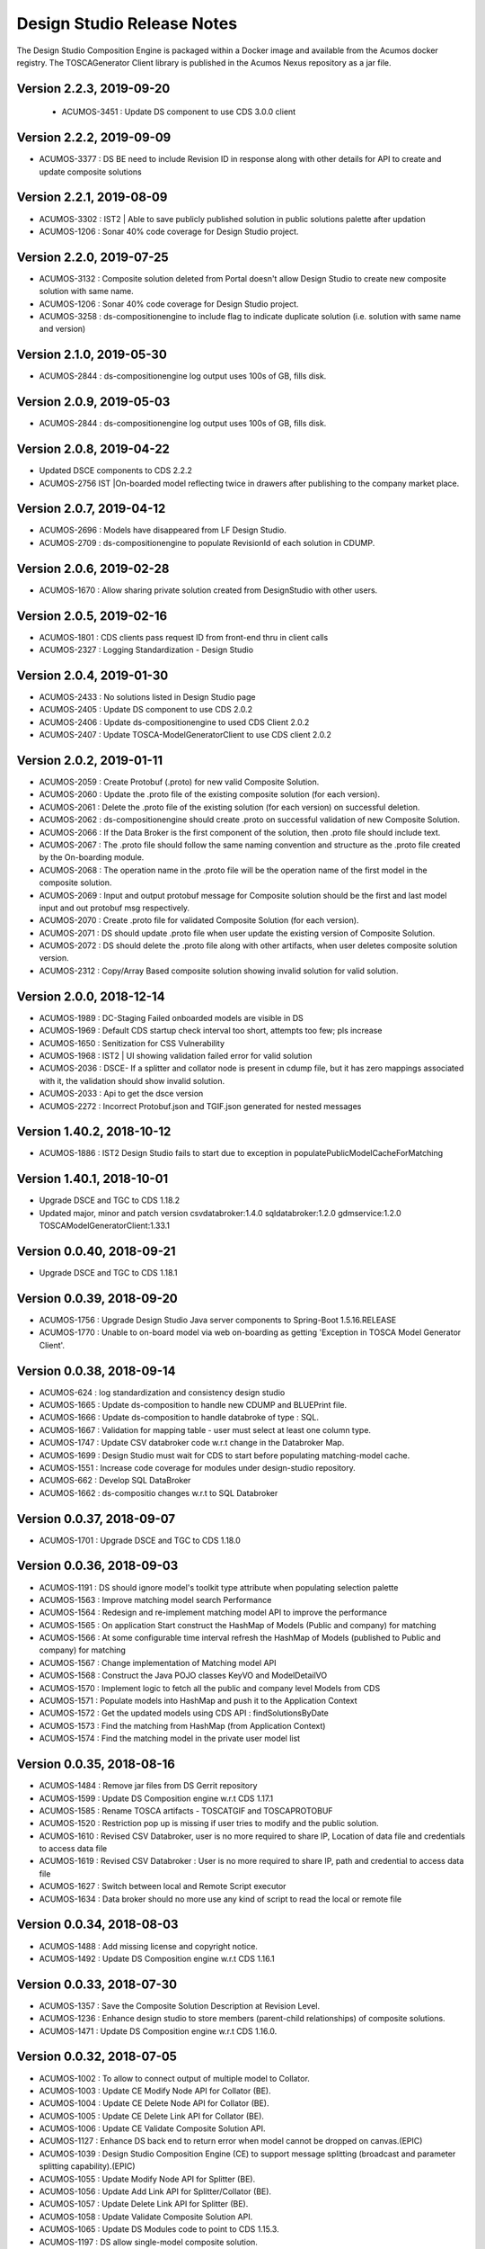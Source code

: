 .. ===============LICENSE_START=======================================================
.. Acumos
.. ===================================================================================
.. Copyright (C) 2017-2018 AT&T Intellectual Property & Tech Mahindra. All rights reserved.
.. ===================================================================================
.. This Acumos documentation file is distributed by AT&T and Tech Mahindra
.. under the Creative Commons Attribution 4.0 International License (the "License");
.. you may not use this file except in compliance with the License.
.. You may obtain a copy of the License at
..  
..      http://creativecommons.org/licenses/by/4.0
..  
.. This file is distributed on an "AS IS" BASIS,
.. WITHOUT WARRANTIES OR CONDITIONS OF ANY KIND, either express or implied.
.. See the License for the specific language governing permissions and
.. limitations under the License.
.. ===============LICENSE_END=========================================================

===========================
Design Studio Release Notes
===========================

The Design Studio Composition Engine is packaged within a Docker image and available from the
Acumos docker registry.  The TOSCAGenerator Client library is published in the Acumos Nexus
repository as a jar file.

Version 2.2.3, 2019-09-20
---------------------------
 * ACUMOS-3451 : Update DS component to use CDS 3.0.0 client
 
Version 2.2.2, 2019-09-09
---------------------------
* ACUMOS-3377 : DS BE need to include Revision ID in response along with other details for API to create and update composite solutions

Version 2.2.1, 2019-08-09
---------------------------
* ACUMOS-3302 : IST2 | Able to save publicly published solution in public solutions palette after updation
* ACUMOS-1206 : Sonar 40% code coverage for Design Studio project.

Version 2.2.0, 2019-07-25
---------------------------
* ACUMOS-3132 : Composite solution deleted from Portal doesn't allow Design Studio to create new composite solution with same name.
* ACUMOS-1206 : Sonar 40% code coverage for Design Studio project.
* ACUMOS-3258 : ds-compositionengine to include flag to indicate duplicate solution (i.e. solution with same name and version)

Version 2.1.0, 2019-05-30
---------------------------
* ACUMOS-2844 : ds-compositionengine log output uses 100s of GB, fills disk.

Version 2.0.9, 2019-05-03
---------------------------
* ACUMOS-2844 : ds-compositionengine log output uses 100s of GB, fills disk.

Version 2.0.8, 2019-04-22
---------------------------
* Updated DSCE components to CDS 2.2.2
* ACUMOS-2756 IST |On-boarded model reflecting twice in drawers after publishing to the company market place.

Version 2.0.7, 2019-04-12
---------------------------
* ACUMOS-2696 : Models have disappeared from LF Design Studio.
* ACUMOS-2709 : ds-compositionengine to populate RevisionId of each solution in CDUMP.

Version 2.0.6, 2019-02-28
---------------------------
* ACUMOS-1670 : Allow sharing private solution created from DesignStudio with other users.

Version 2.0.5, 2019-02-16
---------------------------
* ACUMOS-1801 : CDS clients pass request ID from front-end thru in client calls
* ACUMOS-2327 : Logging Standardization - Design Studio

Version 2.0.4, 2019-01-30
---------------------------
* ACUMOS-2433 : No solutions listed in Design Studio page
* ACUMOS-2405 : Update DS component to use CDS 2.0.2
* ACUMOS-2406 : Update ds-compositionengine to used CDS Client 2.0.2
* ACUMOS-2407 : Update TOSCA-ModelGeneratorClient to use CDS client 2.0.2

Version 2.0.2, 2019-01-11
---------------------------
* ACUMOS-2059 : Create Protobuf (.proto) for new valid Composite Solution.
* ACUMOS-2060 : Update the .proto file of the existing composite solution (for each version).
* ACUMOS-2061 : Delete the .proto file of the existing solution (for each version) on successful deletion.
* ACUMOS-2062 : ds-compositionengine should create .proto on successful validation of new Composite Solution.
* ACUMOS-2066 : If the Data Broker is the first component of the solution, then .proto file should include text.
* ACUMOS-2067 : The .proto file should follow the same naming convention and structure as the .proto file created by the On-boarding module.
* ACUMOS-2068 : The operation name in the .proto file will be the operation name of the first model in the composite solution.
* ACUMOS-2069 : Input and output protobuf message for Composite solution should be the first and last model input and out protobuf msg respectively.
* ACUMOS-2070 : Create .proto file for validated Composite Solution (for each version).
* ACUMOS-2071 : DS should update .proto file when user update the existing version of Composite Solution.
* ACUMOS-2072 : DS should delete the .proto file along with other artifacts, when user deletes composite solution version.
* ACUMOS-2312 : Copy/Array Based composite solution showing invalid solution for valid solution.

Version 2.0.0, 2018-12-14
---------------------------
* ACUMOS-1989 : DC-Staging Failed onboarded models are visible in DS
* ACUMOS-1969 : Default CDS startup check interval too short, attempts too few; pls increase
* ACUMOS-1650 : Senitization for CSS Vulnerability
* ACUMOS-1968 : IST2 | UI showing validation failed error for valid solution
* ACUMOS-2036 : DSCE- If a splitter and collator node is present in cdump file, but it has zero mappings associated with it, the validation should show invalid solution.
* ACUMOS-2033 : Api to get the dsce version
* ACUMOS-2272 : Incorrect Protobuf.json and TGIF.json generated for nested messages

Version 1.40.2, 2018-10-12
---------------------------
* ACUMOS-1886 : IST2 Design Studio fails to start due to exception in populatePublicModelCacheForMatching

Version 1.40.1, 2018-10-01
---------------------------
* Upgrade DSCE and TGC to CDS 1.18.2
* Updated major, minor and patch version 
  csvdatabroker:1.4.0
  sqldatabroker:1.2.0
  gdmservice:1.2.0
  TOSCAModelGeneratorClient:1.33.1

Version 0.0.40, 2018-09-21
---------------------------
* Upgrade DSCE and TGC to CDS 1.18.1

Version 0.0.39, 2018-09-20
---------------------------
* ACUMOS-1756 : Upgrade Design Studio Java server components to Spring-Boot 1.5.16.RELEASE
* ACUMOS-1770 : Unable to on-board model via web on-boarding as getting 'Exception in TOSCA Model Generator Client'.


Version 0.0.38, 2018-09-14
---------------------------
* ACUMOS-624  : log standardization and consistency design studio
* ACUMOS-1665 : Update ds-composition to handle new CDUMP and BLUEPrint file.
* ACUMOS-1666 : Update ds-composition to handle databroke of type : SQL.
* ACUMOS-1667 : Validation for mapping table - user must select at least one column type.
* ACUMOS-1747 : Update CSV databroker code w.r.t change in the Databroker Map.
* ACUMOS-1699 : Design Studio must wait for CDS to start before populating matching-model cache.
* ACUMOS-1551 : Increase code coverage for modules under design-studio repository.
* ACUMOS-662  : Develop SQL DataBroker 
* ACUMOS-1662 : ds-compositio changes w.r.t to SQL Databroker

Version 0.0.37, 2018-09-07
---------------------------
* ACUMOS-1701 : Upgrade DSCE and TGC to CDS 1.18.0


Version 0.0.36, 2018-09-03
---------------------------
* ACUMOS-1191 : DS should ignore model's toolkit type attribute when populating selection palette
* ACUMOS-1563 : Improve matching model search Performance
* ACUMOS-1564 : Redesign and re-implement matching model API to improve the performance
* ACUMOS-1565 : On application Start construct the HashMap of Models (Public and company) for matching
* ACUMOS-1566 : At some configurable time interval refresh the HashMap of Models (published to Public and company) for matching
* ACUMOS-1567 : Change implementation of Matching model API
* ACUMOS-1568 : Construct the Java POJO classes KeyVO and ModelDetailVO
* ACUMOS-1570 : Implement logic to fetch all the public and company level Models from CDS
* ACUMOS-1571 : Populate models into HashMap and push it to the Application Context
* ACUMOS-1572 : Get the updated models using CDS API : findSolutionsByDate
* ACUMOS-1573 : Find the matching from HashMap (from Application Context)
* ACUMOS-1574 : Find the matching model in the private user model list


Version 0.0.35, 2018-08-16
---------------------------
* ACUMOS-1484 : Remove jar files from DS Gerrit repository
* ACUMOS-1599 : Update DS Composition engine w.r.t CDS 1.17.1
* ACUMOS-1585 : Rename TOSCA artifacts - TOSCATGIF and TOSCAPROTOBUF
* ACUMOS-1520 : Restriction pop up is missing if user tries to modify and the public solution.
* ACUMOS-1610 : Revised CSV Databroker, user is no more required to share IP, Location of data file and credentials to access data file
*  ACUMOS-1619 : Revised CSV Databroker : User is no more required to share IP, path and credential to access data file
*   ACUMOS-1627 : Switch between local and Remote Script executor
*   ACUMOS-1634 : Data broker should no more use any kind of script to read the local or remote file


Version 0.0.34, 2018-08-03
---------------------------
* ACUMOS-1488 : Add missing license and copyright notice.
* ACUMOS-1492 : Update DS Composition engine w.r.t CDS 1.16.1


Version 0.0.33, 2018-07-30
---------------------------
* ACUMOS-1357 : Save the Composite Solution Description at Revision Level.
* ACUMOS-1236 : Enhance design studio to store members (parent-child relationships) of composite solutions.
* ACUMOS-1471 : Update DS Composition engine w.r.t CDS 1.16.0.


Version 0.0.32, 2018-07-05
---------------------------
* ACUMOS-1002 : To allow to connect output of multiple model to Collator.
* ACUMOS-1003 : Update CE Modify Node API for Collator (BE).
* ACUMOS-1004 : Update CE Delete Node API for Collator (BE).
* ACUMOS-1005 : Update CE Delete Link API for Collator (BE).
* ACUMOS-1006 : Update CE Validate Composite Solution API.
* ACUMOS-1127 : Enhance DS back end to return error when model cannot be dropped on canvas.(EPIC)
* ACUMOS-1039 : Design Studio Composition Engine (CE) to support message splitting (broadcast and parameter splitting capability).(EPIC)
* ACUMOS-1055 : Update Modify Node API for Splitter (BE).
* ACUMOS-1056 : Update Add Link API for Splitter/Collator (BE).
* ACUMOS-1057 : Update Delete Link API for Splitter (BE).
* ACUMOS-1058 : Update Validate Composite Solution API.
* ACUMOS-1065 : Update DS Modules code to point to CDS 1.15.3.
* ACUMOS-1197 : DS allow single-model composite solution.


Version 0.0.30, 2018-06-06
---------------------------
* ACUMOS-971 : Deploy button active for invalid solution, BluePrint File Changes.


Version 0.0.29, 2018-05-21
---------------------------
* ACUMOS-882 : Include SolutionRevisionId along with other details for the solution with same name and version.
* ACUMOS-928 : Junit TestCases For DS-DataBroker.


Version 0.0.28, 2018-05-15
---------------------------
* ACUMOS-856 : Delete node not working as per the expectations.
* ACUMOS-864 : Deploy button is active for not validated solution.


Version 0.0.27, 2018-05-10
---------------------------
* ACUMOS-791 : Data is present in target table when there is no node or ML is directly connected to the databroker node.
* ACUMOS-794 : Update API : createNewCompositeSolution to set the solution validate flag to false (BE).
* ACUMOS-795 : Update API : saveCompositeSolution to reset the solution validate flag to false.
* ACUMOS-796 : Update API : validateCompositeSolution to reset the solution valid flat to true or false.
* ACUMOS-800 : Construct CSV Databroker as DS tool
* Update to use latest version of Common Data Service : 1.14.4.


Version 0.0.26, 2018-05-03
---------------------------
* ACUMOS-760 : Validation failed if DataBroker input port connected any other node and showing the isolated model names also in error messages


Version 0.0.25, 2018-04-26
---------------------------
* ACUMOS-630 : Update the CDump and Blueprint structure for Databroker (BE) 


Version 0.0.24, 2018-03-25
---------------------------
* ACUMOS-547 : Design Studio stores the protobuf URI of PROTOBUF.json instead of .proto 


Version 0.0.23, 2018-03-09
---------------------------
* Update to use latest version of Common Data Service : 1.14.1.
* ACUMOS-291 Update API behavior : Validate Composite Solution w.r.t inclusion of Databroker
* ACUMOS-293 3.	An output port of a node can be connected to ONLY one input port of another node – add this restriction until we support split and join of links allowed in Design Studio. [NOTE: Design Studio will NOT restrict the user, but during Validation we will flag this error.]
* ACUMOS-294 4.	An input port of a node can be connected to ONLY one output  port of another node – add this restriction until we support split and join of links allowed in Design Studio. [NOTE: Design Studio will NOT restrict the user, but during Validation we will flag this error.]
* ACUMOS-295 5.	A node of type “DataBroker” cannot have its input port connected to any other node.
* ACUMOSE-335 Store the location of the docker image in the Blueprint.json file


Version 0.0.22, 2018-02-16
---------------------------
* Update to use latest version of Common Data Service : 1.13.1.
* ACUMOS-40 : View the on boarded Data Brokers and Training Clients in the Design Studio Palette under the Data Source drawer
* ACUMOS-47 EPIC - Create a composite solution with Data Broker, Training Client, and ML Models connected to each other
* ACUMOS-64 EPIC - Input a set of (multi – line) SQL Query statements or Filesystem scripts in the UI
* ACUMOS-126 EPIC - To validate the composite solution consisting of Data Broker, Training Client and ML Models
* ACUMOS-128 EPIC - Include details of Data Broker client in the blueprint
* ACUMOS-206 EPIC - Log Message Standardization 


Version 0.0.21, 2018-02-16
---------------------------
* Update to use latest version of Common Data Service : 1.13.0.
* ACUMOS-130 EPIC - Deploy Link from Design Studio to Market Place – Portal
* ACUMOSE-189  EPIC – Composite Solution with Probe indicator
* ACUMOSE-193 EPIC – Blueprint Generation



Version 0.0.20, 2018-02-14
---------------------------
* Update to use latest version of Common Data Service : 1.13.0.


Version 0.19.2, 2018-01-23
---------------------------
* Update to use latest version of Common Data Service : 1.12.0.


Version 0.19.1, 2018-01-15
---------------------------
* Update to use latest version of Common Data Service : 1.10.1
* Fix for CD-1972 : Clear functionality not working as expected w.r.t backend.
* Enhance the Building Blocks composition capability of the Design Studio
* Generic Data Mapper to connect two incompatible nodes having same number of fields


Version 0.0.19, 2018-01-10
---------------------------
* Update to use latest version of Common Data Service : 1.10.1


Version 0.0.18, 2017-11-16
---------------------------
* Update to use latest version of Common Data Service


Version 0.0.17, 2017-11-16
---------------------------
* Update to use latest version of Common Data Service
* Udpated as per the LF

Version 0.0.16, 2017-11-16
---------------------------
* Update to use latest version of Common Data Service


Version 0.0.15, 2017-10-04
---------------------------
* Update to use latest version of Common Data Service

Version 0.0.14, 2017-09-28
---------------------------
* Code clean up


Version 0.0.11, 2017-09-28
---------------------------
* Updated the structure of the TGIF file


Version 0.0.10, 2017-09-28
---------------------------
* TGIF Request and Response , field "format" is JSON


Version 0.0.10, 2017-09-28
---------------------------
* GIF Request and Response , field "format" is JSON


Version 0.0.9, 2017-08-25
---------------------------
* to use latest version of Common Data Service 
* Auto generating protobuf to Json conversion


Version 0.0.8, 2017-08-04
---------------------------
* to upload the tgif.json file for the solutionID
* to use Common Data Service 1.1.3


Version 0.0.7, 2017-08-01
---------------------------
* changes to addopt solutionRevision changes


Version 0.0.6, 2017-07-27
---------------------------
* changes to accept the UserID as String instead of long


Version 0.0.5, 2017-07-11	
---------------------------
* Exception Handling


Version 0.0.4, 2017-07-01
---------------------------
* Fixed Integration Issues


Version 0.0.3, 2017-06-29
---------------------------
* Integrated with Nexus-Client and Common Data Micorservice Client

Version 0.0.2, 2017-06-28
---------------------------
* Updated version as its change in the API signature

Version 0.0.1, 2017-06-28
---------------------------
* Integrate TOSCA Model Generator Python Web Service & 2. process the response
* Invoke the library to store the files in Nexus 
* Invoke the Common Data Microservice putArtifact

